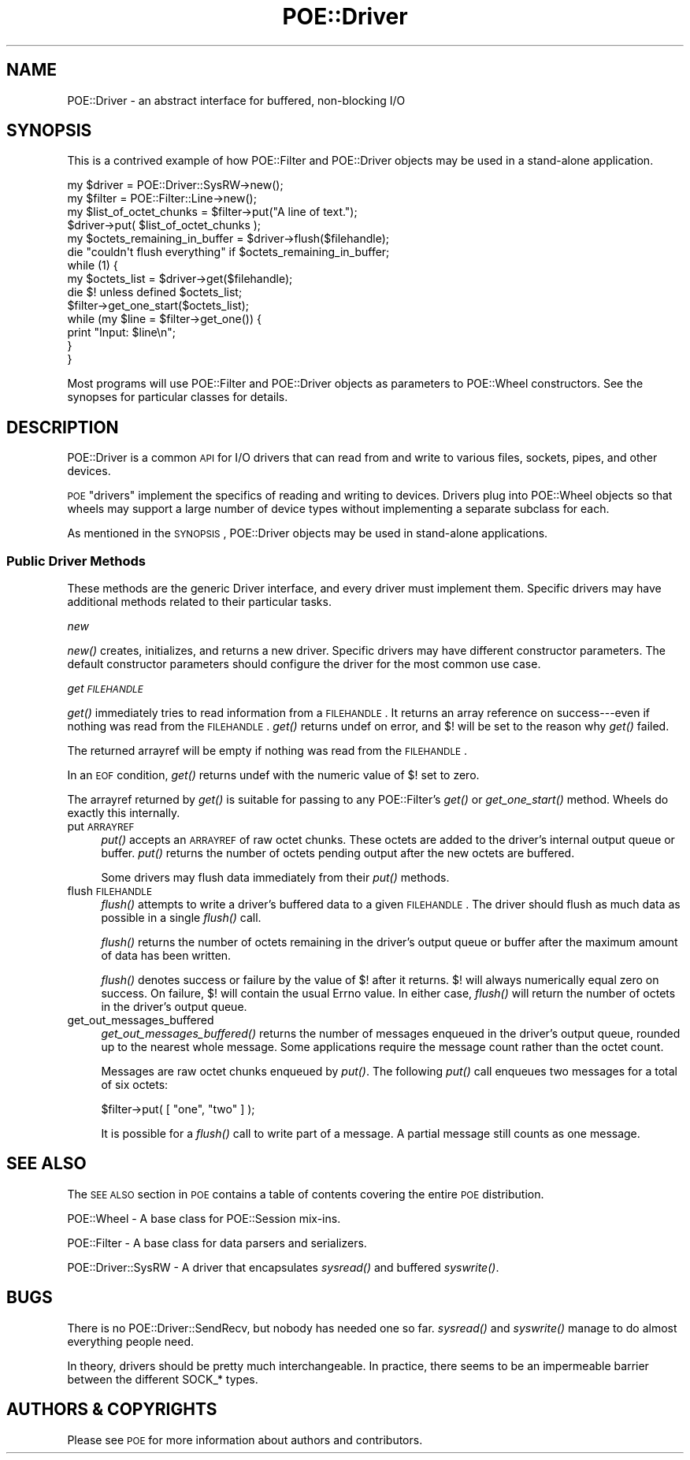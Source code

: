 .\" Automatically generated by Pod::Man 2.23 (Pod::Simple 3.14)
.\"
.\" Standard preamble:
.\" ========================================================================
.de Sp \" Vertical space (when we can't use .PP)
.if t .sp .5v
.if n .sp
..
.de Vb \" Begin verbatim text
.ft CW
.nf
.ne \\$1
..
.de Ve \" End verbatim text
.ft R
.fi
..
.\" Set up some character translations and predefined strings.  \*(-- will
.\" give an unbreakable dash, \*(PI will give pi, \*(L" will give a left
.\" double quote, and \*(R" will give a right double quote.  \*(C+ will
.\" give a nicer C++.  Capital omega is used to do unbreakable dashes and
.\" therefore won't be available.  \*(C` and \*(C' expand to `' in nroff,
.\" nothing in troff, for use with C<>.
.tr \(*W-
.ds C+ C\v'-.1v'\h'-1p'\s-2+\h'-1p'+\s0\v'.1v'\h'-1p'
.ie n \{\
.    ds -- \(*W-
.    ds PI pi
.    if (\n(.H=4u)&(1m=24u) .ds -- \(*W\h'-12u'\(*W\h'-12u'-\" diablo 10 pitch
.    if (\n(.H=4u)&(1m=20u) .ds -- \(*W\h'-12u'\(*W\h'-8u'-\"  diablo 12 pitch
.    ds L" ""
.    ds R" ""
.    ds C` ""
.    ds C' ""
'br\}
.el\{\
.    ds -- \|\(em\|
.    ds PI \(*p
.    ds L" ``
.    ds R" ''
'br\}
.\"
.\" Escape single quotes in literal strings from groff's Unicode transform.
.ie \n(.g .ds Aq \(aq
.el       .ds Aq '
.\"
.\" If the F register is turned on, we'll generate index entries on stderr for
.\" titles (.TH), headers (.SH), subsections (.SS), items (.Ip), and index
.\" entries marked with X<> in POD.  Of course, you'll have to process the
.\" output yourself in some meaningful fashion.
.ie \nF \{\
.    de IX
.    tm Index:\\$1\t\\n%\t"\\$2"
..
.    nr % 0
.    rr F
.\}
.el \{\
.    de IX
..
.\}
.\"
.\" Accent mark definitions (@(#)ms.acc 1.5 88/02/08 SMI; from UCB 4.2).
.\" Fear.  Run.  Save yourself.  No user-serviceable parts.
.    \" fudge factors for nroff and troff
.if n \{\
.    ds #H 0
.    ds #V .8m
.    ds #F .3m
.    ds #[ \f1
.    ds #] \fP
.\}
.if t \{\
.    ds #H ((1u-(\\\\n(.fu%2u))*.13m)
.    ds #V .6m
.    ds #F 0
.    ds #[ \&
.    ds #] \&
.\}
.    \" simple accents for nroff and troff
.if n \{\
.    ds ' \&
.    ds ` \&
.    ds ^ \&
.    ds , \&
.    ds ~ ~
.    ds /
.\}
.if t \{\
.    ds ' \\k:\h'-(\\n(.wu*8/10-\*(#H)'\'\h"|\\n:u"
.    ds ` \\k:\h'-(\\n(.wu*8/10-\*(#H)'\`\h'|\\n:u'
.    ds ^ \\k:\h'-(\\n(.wu*10/11-\*(#H)'^\h'|\\n:u'
.    ds , \\k:\h'-(\\n(.wu*8/10)',\h'|\\n:u'
.    ds ~ \\k:\h'-(\\n(.wu-\*(#H-.1m)'~\h'|\\n:u'
.    ds / \\k:\h'-(\\n(.wu*8/10-\*(#H)'\z\(sl\h'|\\n:u'
.\}
.    \" troff and (daisy-wheel) nroff accents
.ds : \\k:\h'-(\\n(.wu*8/10-\*(#H+.1m+\*(#F)'\v'-\*(#V'\z.\h'.2m+\*(#F'.\h'|\\n:u'\v'\*(#V'
.ds 8 \h'\*(#H'\(*b\h'-\*(#H'
.ds o \\k:\h'-(\\n(.wu+\w'\(de'u-\*(#H)/2u'\v'-.3n'\*(#[\z\(de\v'.3n'\h'|\\n:u'\*(#]
.ds d- \h'\*(#H'\(pd\h'-\w'~'u'\v'-.25m'\f2\(hy\fP\v'.25m'\h'-\*(#H'
.ds D- D\\k:\h'-\w'D'u'\v'-.11m'\z\(hy\v'.11m'\h'|\\n:u'
.ds th \*(#[\v'.3m'\s+1I\s-1\v'-.3m'\h'-(\w'I'u*2/3)'\s-1o\s+1\*(#]
.ds Th \*(#[\s+2I\s-2\h'-\w'I'u*3/5'\v'-.3m'o\v'.3m'\*(#]
.ds ae a\h'-(\w'a'u*4/10)'e
.ds Ae A\h'-(\w'A'u*4/10)'E
.    \" corrections for vroff
.if v .ds ~ \\k:\h'-(\\n(.wu*9/10-\*(#H)'\s-2\u~\d\s+2\h'|\\n:u'
.if v .ds ^ \\k:\h'-(\\n(.wu*10/11-\*(#H)'\v'-.4m'^\v'.4m'\h'|\\n:u'
.    \" for low resolution devices (crt and lpr)
.if \n(.H>23 .if \n(.V>19 \
\{\
.    ds : e
.    ds 8 ss
.    ds o a
.    ds d- d\h'-1'\(ga
.    ds D- D\h'-1'\(hy
.    ds th \o'bp'
.    ds Th \o'LP'
.    ds ae ae
.    ds Ae AE
.\}
.rm #[ #] #H #V #F C
.\" ========================================================================
.\"
.IX Title "POE::Driver 3"
.TH POE::Driver 3 "2010-11-19" "perl v5.12.3" "User Contributed Perl Documentation"
.\" For nroff, turn off justification.  Always turn off hyphenation; it makes
.\" way too many mistakes in technical documents.
.if n .ad l
.nh
.SH "NAME"
POE::Driver \- an abstract interface for buffered, non\-blocking I/O
.SH "SYNOPSIS"
.IX Header "SYNOPSIS"
This is a contrived example of how POE::Filter and POE::Driver objects
may be used in a stand-alone application.
.PP
.Vb 2
\&  my $driver = POE::Driver::SysRW\->new();
\&  my $filter = POE::Filter::Line\->new();
\&
\&  my $list_of_octet_chunks = $filter\->put("A line of text.");
\&
\&  $driver\->put( $list_of_octet_chunks );
\&
\&  my $octets_remaining_in_buffer = $driver\->flush($filehandle);
\&  die "couldn\*(Aqt flush everything" if $octets_remaining_in_buffer;
\&
\&  while (1) {
\&    my $octets_list = $driver\->get($filehandle);
\&    die $! unless defined $octets_list;
\&
\&    $filter\->get_one_start($octets_list);
\&    while (my $line = $filter\->get_one()) {
\&      print "Input: $line\en";
\&    }
\&  }
.Ve
.PP
Most programs will use POE::Filter and POE::Driver objects as
parameters to POE::Wheel constructors.  See the synopses for
particular classes for details.
.SH "DESCRIPTION"
.IX Header "DESCRIPTION"
POE::Driver is a common \s-1API\s0 for I/O drivers that can read from and
write to various files, sockets, pipes, and other devices.
.PP
\&\s-1POE\s0 \*(L"drivers\*(R" implement the specifics of reading and writing to
devices.  Drivers plug into POE::Wheel objects so that wheels may
support a large number of device types without implementing a separate
subclass for each.
.PP
As mentioned in the \s-1SYNOPSIS\s0, POE::Driver objects may be used in
stand-alone applications.
.SS "Public Driver Methods"
.IX Subsection "Public Driver Methods"
These methods are the generic Driver interface, and every driver must
implement them.  Specific drivers may have additional methods related
to their particular tasks.
.PP
\fInew\fR
.IX Subsection "new"
.PP
\&\fInew()\fR creates, initializes, and returns a new driver.  Specific
drivers may have different constructor parameters.  The default
constructor parameters should configure the driver for the most common
use case.
.PP
\fIget \s-1FILEHANDLE\s0\fR
.IX Subsection "get FILEHANDLE"
.PP
\&\fIget()\fR immediately tries to read information from a \s-1FILEHANDLE\s0.  It
returns an array reference on success\-\-\-even if nothing was read from
the \s-1FILEHANDLE\s0.  \fIget()\fR returns undef on error, and $! will be set to
the reason why \fIget()\fR failed.
.PP
The returned arrayref will be empty if nothing was read from the
\&\s-1FILEHANDLE\s0.
.PP
In an \s-1EOF\s0 condition, \fIget()\fR returns undef with the numeric value of $!
set to zero.
.PP
The arrayref returned by \fIget()\fR is suitable for passing to any
POE::Filter's \fIget()\fR or \fIget_one_start()\fR method.  Wheels do exactly this
internally.
.IP "put \s-1ARRAYREF\s0" 4
.IX Item "put ARRAYREF"
\&\fIput()\fR accepts an \s-1ARRAYREF\s0 of raw octet chunks.  These octets are added
to the driver's internal output queue or buffer.  \fIput()\fR returns the
number of octets pending output after the new octets are buffered.
.Sp
Some drivers may flush data immediately from their \fIput()\fR methods.
.IP "flush \s-1FILEHANDLE\s0" 4
.IX Item "flush FILEHANDLE"
\&\fIflush()\fR attempts to write a driver's buffered data to a given
\&\s-1FILEHANDLE\s0.  The driver should flush as much data as possible in a
single \fIflush()\fR call.
.Sp
\&\fIflush()\fR returns the number of octets remaining in the driver's output
queue or buffer after the maximum amount of data has been written.
.Sp
\&\fIflush()\fR denotes success or failure by the value of $! after it
returns.  $! will always numerically equal zero on success.  On
failure, $! will contain the usual Errno value.  In either case,
\&\fIflush()\fR will return the number of octets in the driver's output queue.
.IP "get_out_messages_buffered" 4
.IX Item "get_out_messages_buffered"
\&\fIget_out_messages_buffered()\fR returns the number of messages enqueued in
the driver's output queue, rounded up to the nearest whole message.
Some applications require the message count rather than the octet
count.
.Sp
Messages are raw octet chunks enqueued by \fIput()\fR.  The following \fIput()\fR
call enqueues two messages for a total of six octets:
.Sp
.Vb 1
\&  $filter\->put( [ "one", "two" ] );
.Ve
.Sp
It is possible for a \fIflush()\fR call to write part of a message.  A
partial message still counts as one message.
.SH "SEE ALSO"
.IX Header "SEE ALSO"
The \s-1SEE\s0 \s-1ALSO\s0 section in \s-1POE\s0 contains a table of contents covering
the entire \s-1POE\s0 distribution.
.PP
POE::Wheel \- A base class for POE::Session mix-ins.
.PP
POE::Filter \- A base class for data parsers and serializers.
.PP
POE::Driver::SysRW \- A driver that encapsulates \fIsysread()\fR and
buffered \fIsyswrite()\fR.
.SH "BUGS"
.IX Header "BUGS"
There is no POE::Driver::SendRecv, but nobody has needed one so far.
\&\fIsysread()\fR and \fIsyswrite()\fR manage to do almost everything people need.
.PP
In theory, drivers should be pretty much interchangeable.  In
practice, there seems to be an impermeable barrier between the
different SOCK_* types.
.SH "AUTHORS & COPYRIGHTS"
.IX Header "AUTHORS & COPYRIGHTS"
Please see \s-1POE\s0 for more information about authors and contributors.

